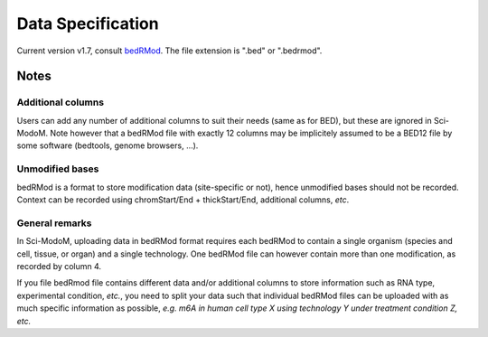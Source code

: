 
Data Specification​
==================

Current version v1.7, consult `bedRMod <https://github.com/anmabu/bedRMod/tree/main>`_. The file extension is ".bed" or ".bedrmod".

Notes
-----

Additional columns
^^^^^^^^^^^^^^^^^^

Users can add any number of additional columns to suit their needs (same as for BED), but these are ignored in Sci-ModoM. Note however that a bedRMod file with exactly 12 columns may be implicitely assumed to be a BED12 file by some software (bedtools, genome browsers, ...).

Unmodified bases
^^^^^^^^^^^^^^^^

bedRMod is a format to store modification data (site-specific or not), hence unmodified bases should not be recorded.
Context can be recorded using chromStart/End + thickStart/End, additional columns, *etc*.

General remarks
^^^^^^^^^^^^^^^

In Sci-ModoM, uploading data in bedRMod format requires each bedRMod to contain a single organism (species and cell, tissue, or organ) and a single technology. One bedRMod file can however contain more than one modification, as recorded by column 4.

If you file bedRmod file contains different data and/or additional columns to store information such as RNA type, experimental condition, *etc.*, you need to split your data such that individual bedRMod files can be uploaded with as much specific information as possible, *e.g. m6A in human cell type X using technology Y under treatment condition Z, etc.*
